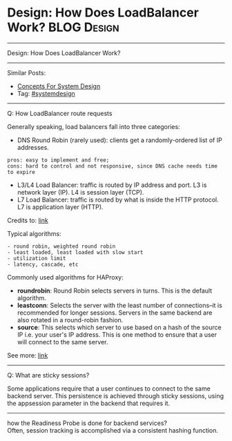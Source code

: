 * Design: How Does LoadBalancer Work?                           :BLOG:Design:
#+STARTUP: showeverything
#+OPTIONS: toc:nil \n:t ^:nil creator:nil d:nil
:PROPERTIES:
:type: systemdesign, designconcept
:END:
---------------------------------------------------------------------
Design: How Does LoadBalancer Work?
---------------------------------------------------------------------
Similar Posts:
- [[https://brain.dennyzhang.com/design-concept][Concepts For System Design]]
- Tag: [[https://brain.dennyzhang.com/tag/systemdesign][#systemdesign]]
---------------------------------------------------------------------
Q: How LoadBalancer route requests

Generally speaking, load balancers fall into three categories:

- DNS Round Robin (rarely used): clients get a randomly-ordered list of IP addresses.
#+BEGIN_EXAMPLE
pros: easy to implement and free; 
cons: hard to control and not responsive, since DNS cache needs time to expire
#+END_EXAMPLE
- L3/L4 Load Balancer: traffic is routed by IP address and port. L3 is network layer (IP). L4 is session layer (TCP).
- L7 Load Balancer: traffic is routed by what is inside the HTTP protocol. L7 is application layer (HTTP).

Credits to: [[url-external:http://www.puncsky.com/blog/2016/02/14/crack-the-system-design-interview/][link]]

Typical algorithms:
#+BEGIN_EXAMPLE
- round robin, weighted round robin
- least loaded, least loaded with slow start
- utilization limit
- latency, cascade, etc
#+END_EXAMPLE

Commonly used algorithms for HAProxy:

- *roundrobin*: Round Robin selects servers in turns. This is the default algorithm.
- *leastconn*: Selects the server with the least number of connections--it is recommended for longer sessions. Servers in the same backend are also rotated in a round-robin fashion.
- *source*: This selects which server to use based on a hash of the source IP i.e. your user's IP address. This is one method to ensure that a user will connect to the same server.

See more: [[url-external:https://www.digitalocean.com/community/tutorials/an-introduction-to-haproxy-and-load-balancing-concepts#load-balancing-algorithms][link]]
---------------------------------------------------------------------
Q: What are sticky sessions?

Some applications require that a user continues to connect to the same backend server. This persistence is achieved through sticky sessions, using the appsession parameter in the backend that requires it.
---------------------------------------------------------------------
how the Readiness Probe is done for backend services?
Often, session tracking is accomplished via a consistent hashing function. 

